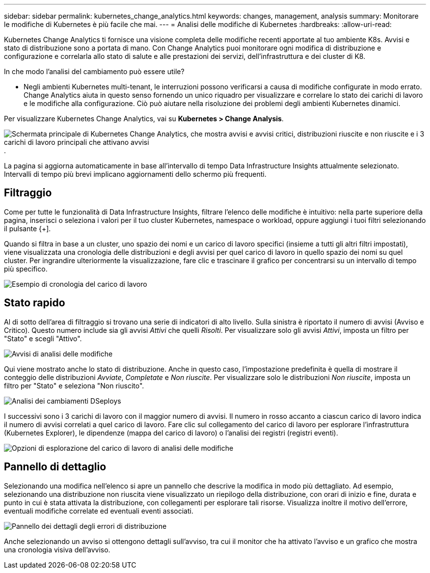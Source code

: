 ---
sidebar: sidebar 
permalink: kubernetes_change_analytics.html 
keywords: changes, management, analysis 
summary: Monitorare le modifiche di Kubernetes è più facile che mai. 
---
= Analisi delle modifiche di Kubernetes
:hardbreaks:
:allow-uri-read: 


[role="lead"]
Kubernetes Change Analytics ti fornisce una visione completa delle modifiche recenti apportate al tuo ambiente K8s.  Avvisi e stato di distribuzione sono a portata di mano.  Con Change Analytics puoi monitorare ogni modifica di distribuzione e configurazione e correlarla allo stato di salute e alle prestazioni dei servizi, dell'infrastruttura e dei cluster di K8.

In che modo l'analisi del cambiamento può essere utile?

* Negli ambienti Kubernetes multi-tenant, le interruzioni possono verificarsi a causa di modifiche configurate in modo errato.  Change Analytics aiuta in questo senso fornendo un unico riquadro per visualizzare e correlare lo stato dei carichi di lavoro e le modifiche alla configurazione.  Ciò può aiutare nella risoluzione dei problemi degli ambienti Kubernetes dinamici.


Per visualizzare Kubernetes Change Analytics, vai su *Kubernetes > Change Analysis*.

image:ChangeAnalytitcs_Main_Screen.png["Schermata principale di Kubernetes Change Analytics, che mostra avvisi e avvisi critici, distribuzioni riuscite e non riuscite e i 3 carichi di lavoro principali che attivano avvisi"] .

La pagina si aggiorna automaticamente in base all'intervallo di tempo Data Infrastructure Insights attualmente selezionato.  Intervalli di tempo più brevi implicano aggiornamenti dello schermo più frequenti.



== Filtraggio

Come per tutte le funzionalità di Data Infrastructure Insights, filtrare l'elenco delle modifiche è intuitivo: nella parte superiore della pagina, inserisci o seleziona i valori per il tuo cluster Kubernetes, namespace o workload, oppure aggiungi i tuoi filtri selezionando il pulsante {+].

Quando si filtra in base a un cluster, uno spazio dei nomi e un carico di lavoro specifici (insieme a tutti gli altri filtri impostati), viene visualizzata una cronologia delle distribuzioni e degli avvisi per quel carico di lavoro in quello spazio dei nomi su quel cluster.  Per ingrandire ulteriormente la visualizzazione, fare clic e trascinare il grafico per concentrarsi su un intervallo di tempo più specifico.

image:ChangeAnalytitcs_Filtered_Timeline.png["Esempio di cronologia del carico di lavoro"]



== Stato rapido

Al di sotto dell'area di filtraggio si trovano una serie di indicatori di alto livello.  Sulla sinistra è riportato il numero di avvisi (Avviso e Critico).  Questo numero include sia gli avvisi _Attivi_ che quelli _Risolti_.  Per visualizzare solo gli avvisi _Attivi_, imposta un filtro per "Stato" e scegli "Attivo".

image:ChangeAnalytitcs_Alerts.png["Avvisi di analisi delle modifiche"]

Qui viene mostrato anche lo stato di distribuzione.  Anche in questo caso, l'impostazione predefinita è quella di mostrare il conteggio delle distribuzioni _Avviate_, _Completate_ e _Non riuscite_.  Per visualizzare solo le distribuzioni _Non riuscite_, imposta un filtro per "Stato" e seleziona "Non riuscito".

image:ChangeAnalytitcs_Deploys.png["Analisi dei cambiamenti DSeploys"]

I successivi sono i 3 carichi di lavoro con il maggior numero di avvisi.  Il numero in rosso accanto a ciascun carico di lavoro indica il numero di avvisi correlati a quel carico di lavoro.  Fare clic sul collegamento del carico di lavoro per esplorare l'infrastruttura (Kubernetes Explorer), le dipendenze (mappa del carico di lavoro) o l'analisi dei registri (registri eventi).

image:ChangeAnalytitcs_ExploreWorkloadAlerts.png["Opzioni di esplorazione del carico di lavoro di analisi delle modifiche"]



== Pannello di dettaglio

Selezionando una modifica nell'elenco si apre un pannello che descrive la modifica in modo più dettagliato.  Ad esempio, selezionando una distribuzione non riuscita viene visualizzato un riepilogo della distribuzione, con orari di inizio e fine, durata e punto in cui è stata attivata la distribuzione, con collegamenti per esplorare tali risorse.  Visualizza inoltre il motivo dell'errore, eventuali modifiche correlate ed eventuali eventi associati.

image:ChangeAnalytitcs_DeployDetailPanel.png["Pannello dei dettagli degli errori di distribuzione"]

Anche selezionando un avviso si ottengono dettagli sull'avviso, tra cui il monitor che ha attivato l'avviso e un grafico che mostra una cronologia visiva dell'avviso.
